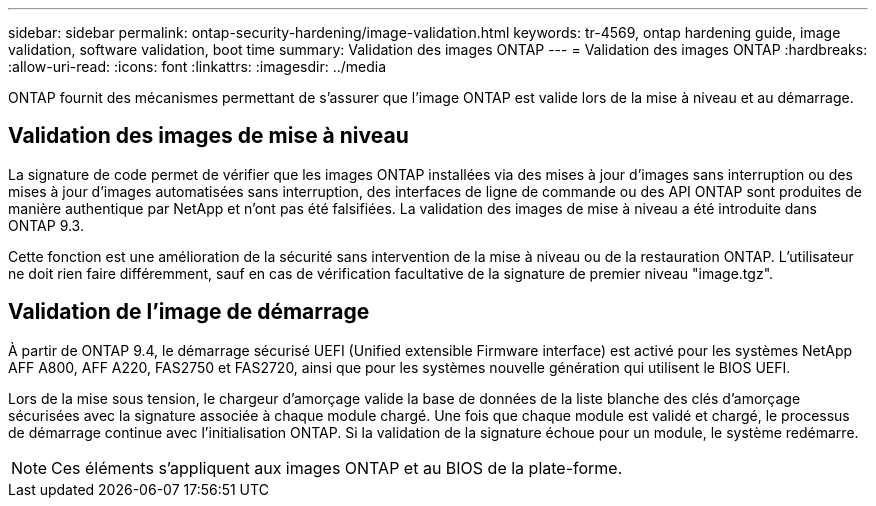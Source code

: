 ---
sidebar: sidebar 
permalink: ontap-security-hardening/image-validation.html 
keywords: tr-4569, ontap hardening guide, image validation, software validation, boot time 
summary: Validation des images ONTAP 
---
= Validation des images ONTAP
:hardbreaks:
:allow-uri-read: 
:icons: font
:linkattrs: 
:imagesdir: ../media


[role="lead"]
ONTAP fournit des mécanismes permettant de s'assurer que l'image ONTAP est valide lors de la mise à niveau et au démarrage.



== Validation des images de mise à niveau

La signature de code permet de vérifier que les images ONTAP installées via des mises à jour d'images sans interruption ou des mises à jour d'images automatisées sans interruption, des interfaces de ligne de commande ou des API ONTAP sont produites de manière authentique par NetApp et n'ont pas été falsifiées. La validation des images de mise à niveau a été introduite dans ONTAP 9.3.

Cette fonction est une amélioration de la sécurité sans intervention de la mise à niveau ou de la restauration ONTAP. L'utilisateur ne doit rien faire différemment, sauf en cas de vérification facultative de la signature de premier niveau "image.tgz".



== Validation de l'image de démarrage

À partir de ONTAP 9.4, le démarrage sécurisé UEFI (Unified extensible Firmware interface) est activé pour les systèmes NetApp AFF A800, AFF A220, FAS2750 et FAS2720, ainsi que pour les systèmes nouvelle génération qui utilisent le BIOS UEFI.

Lors de la mise sous tension, le chargeur d'amorçage valide la base de données de la liste blanche des clés d'amorçage sécurisées avec la signature associée à chaque module chargé. Une fois que chaque module est validé et chargé, le processus de démarrage continue avec l'initialisation ONTAP. Si la validation de la signature échoue pour un module, le système redémarre.


NOTE: Ces éléments s'appliquent aux images ONTAP et au BIOS de la plate-forme.
